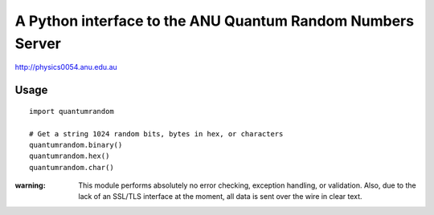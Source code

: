 A Python interface to the ANU Quantum Random Numbers Server
===========================================================

http://physics0054.anu.edu.au

Usage
-----

::

   import quantumrandom
   
   # Get a string 1024 random bits, bytes in hex, or characters
   quantumrandom.binary()
   quantumrandom.hex()
   quantumrandom.char()

:warning: This module performs absolutely no error checking, exception handling, or validation. Also, due to the lack of an SSL/TLS interface at the moment, all data is sent over the wire in clear text.
